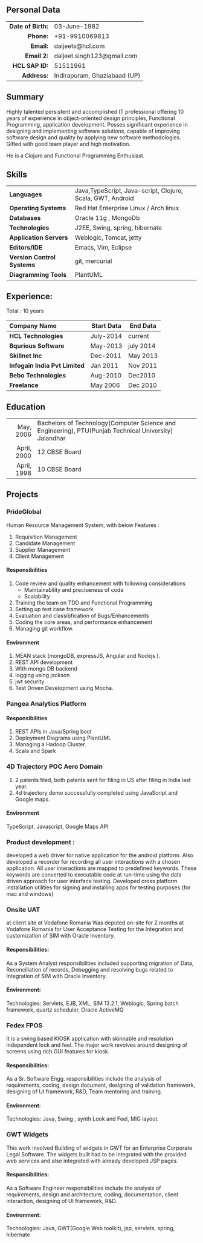 # #+TITLE: Daljeet Singh
#+OPTIONS: toc:nil H:10 tex:t
#+STARTUP: hidestars indent
#+LaTeX_HEADER: \usepackage{mycv}
#+LaTeX_HEADER: \hypersetup{colorlinks=true, urlcolor={url-gray}}
#+LaTeX_CLASS_OPTIONS: [letterpaper]
#+LaTeX_HEADER: \usepackage{enumitem}
#+LaTeX_HEADER: \setlist{leftmargin=0.25in,nosep}
# #+AUTHOR: Daljeet Singh
#+EMAIL: daljeet.singh123@gmail.com
#+LANGUAGE:    ‘en’ 
** Personal Data
#+ATTR_HTML: :frame void
#+ATTR_LATEX: :environment tabular :align rp{0.85\textwidth}
|              <r> |                              |
| *Date of Birth:* | 03-June-1982                 |
|         *Phone:* | +91-9910069813               |
|         *Email:* | daljeets@hcl.com             |
|       *Email 2:* | daljeet.singh123@gmail.com   |
|    *HCL SAP ID:* | 51511961                     |
|       *Address:* | Indirapuram, Ghaziabaad (UP) |

** Summary

Highly talented persistent and accomplished IT professional offering 10 years of experience in object-oriented design principles, Functional Programming, application development. Posses significant experience in designing and implementing software solutions, capable of improving software design and quality by applying new software methodologies. Gifted with good team player and high motivation.  

He is a Clojure and Functional Programming Enthusiast. 

** Skills

| <l>                       |                                                            |
| *Languages*               | Java,TypeScript, Java-script, Clojure, Scala, GWT, Android |
| *Operating Systems*       | Red Hat Enterprise Linux / Arch linux                      |
| *Databases*               | Oracle 11g , MongoDb                                       |
| *Technologies*            | J2EE, Swing, spring, hibernate                             |
| *Application Servers*     | Weblogic, Tomcat, jetty                                    |
| *Editors/IDE*             | Emacs, Vim, Eclipse                                        |
| *Version Control Systems* | git, mercurial                                             |
| *Diagramming Tools*       | PlantUML                                                   |

** Experience:

Total : 10 years 
| <l>                          |              |            |
| *Company Name*               | *Start Data* | *End Data* |
|------------------------------+--------------+------------|
| *HCL Technologies*           | July-2014    | current    |
| *Bqurious Software*          | May-2013     | july 2014  |
| *Skillnet Inc*               | Dec-2011     | May 2013   |
| *Infogain India Pvt Limited* | Jan 2011     | Nov 2011   |
| *Bebo Technologies*          | Aug-2010     | Dec2010    |
| *Freelance*                  | May 2006     | Dec 2010   |

** Education
#+ATTR_HTML: :frame void
#+ATTR_LATEX: :environment tabular :align rp{0.85\textwidth}
|         <r> |                                                                                                         |
|   May, 2006 | Bachelors of Technology(Computer Science and Engineering),   PTU(Punjab Technical University) Jalandhar |
| April, 2000 | 12         CBSE Board                                                                                   |
| April, 1998 | 10         CBSE Board                                                                                   |

** Projects

*** PrideGlobal 
Human Resource Management System, with below  Features :
1. Requisition Management 
2. Candidate Management
3. Supplier Management 
4. Client Management

**** Responsibilities
1. Code review and quality enhancement with following considerations
   - Maintainability and preciseness of code  
   - Scalability  
2. Training the team on TDD and Functional Programming
3. Setting up test case framework
4. Evaluation and classibfication of Bugs/Enhancements 
5. Coding the core areas, and performance enhancement
6. Managing git workflow. 

**** Environment
1. MEAN stack (mongoDB, expressJS, Angular and Nodejs ). 
2. REST API development
3. With mongo DB backend
4. logging using jackson
5. jwt security
6. Test Driven Development using Mocha.


*** Pangea Analytics Platform

**** Responsibilities
1. REST APIs in Java/Spring boot
2. Deployment Diagrams using PlantUML
3. Managing a Hadoop Cluster.
4. Scala and Spark  

*** 4D Trajectory POC Aero Domain
1) 2 patents filed, both patents sent for filing in US after filing in India last year.
2) 4d trajectory demo successfully completed using JavaScript and Google maps. 
**** Environment
     TypeScript, Javascript, Google Maps API


*** Product development :
developed a web driver for native application for the android platform. Also developed a recorder for recording all user interactions with a chosen application. All user interactions are mapped to predefined keywords. These keywords are converted to executable code at run-time using the data driven approach for user interface testing. 
Developed cross platform installation utilities for signing and installing apps for testing purposes (for mac and windows)

*** Onsite UAT  
at client site at Vodafone Romania
Was deputed on-site for 2 months at Vodafone Romania for User Acceptance Testing for the Integration and customization of SIM with Oracle Inventory.

**** Responsibilities:
As a System Analyst responsibilities included supporting migration of Data, Reconciliation of records, Debugging and resolving bugs related to Integration of SIM with Oracle Inventory. 

**** Environment: 
Technologies:  Servlets, EJB, XML, SIM 13.2.1, Weblogic, Spring batch framework, quartz scheduler, Oracle ActiveMQ

*** Fedex FPOS
It is a swing based KIOSK application with skinnable and resolution independent look and feel. The major work revolves around designing of screens using rich GUI features for kiosk.

**** Responsibilities:
As a Sr. Software Engg. responsibilities include the analysis of requirements, coding, design document, designing of validation framework, designing of UI framework, R&D, Team mentoring and training.

**** Environment:
Technologies: Java, Swing , synth Look and Feel, MIG layout.

*** GWT Widgets
This work involved Building of widgets in GWT for an Enterprise Corporate Legal Software. The   widgets built had to be integrated with the provided web services and also integrated with already developed JSP pages.

**** Responsibilities:
As a Software Engineer responsibilities include the analysis of requirements, design and architecture, coding, documentation, client interaction, designing of UI framework, R&D. 

**** Environment:
Technologies: Java, GWT(Google Web toolkit), jsp, servlets, spring, hibernate

